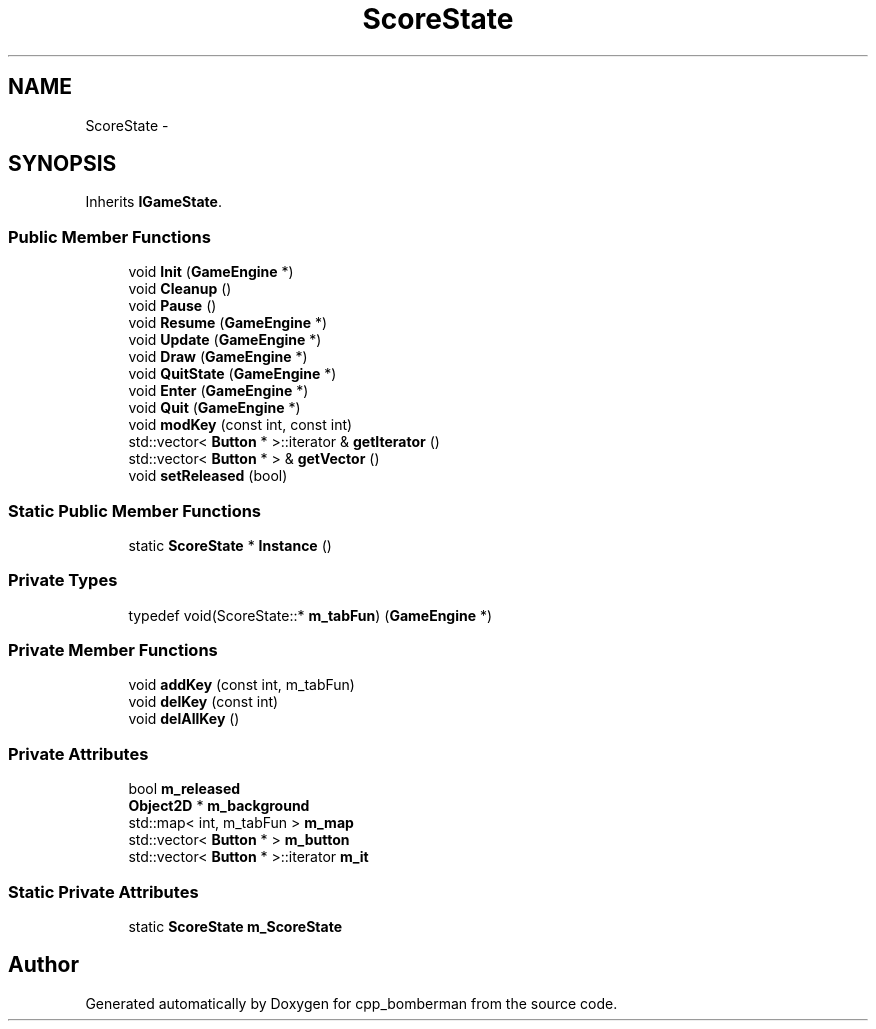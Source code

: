 .TH "ScoreState" 3 "Tue Jun 9 2015" "Version 0.53" "cpp_bomberman" \" -*- nroff -*-
.ad l
.nh
.SH NAME
ScoreState \- 
.SH SYNOPSIS
.br
.PP
.PP
Inherits \fBIGameState\fP\&.
.SS "Public Member Functions"

.in +1c
.ti -1c
.RI "void \fBInit\fP (\fBGameEngine\fP *)"
.br
.ti -1c
.RI "void \fBCleanup\fP ()"
.br
.ti -1c
.RI "void \fBPause\fP ()"
.br
.ti -1c
.RI "void \fBResume\fP (\fBGameEngine\fP *)"
.br
.ti -1c
.RI "void \fBUpdate\fP (\fBGameEngine\fP *)"
.br
.ti -1c
.RI "void \fBDraw\fP (\fBGameEngine\fP *)"
.br
.ti -1c
.RI "void \fBQuitState\fP (\fBGameEngine\fP *)"
.br
.ti -1c
.RI "void \fBEnter\fP (\fBGameEngine\fP *)"
.br
.ti -1c
.RI "void \fBQuit\fP (\fBGameEngine\fP *)"
.br
.ti -1c
.RI "void \fBmodKey\fP (const int, const int)"
.br
.ti -1c
.RI "std::vector< \fBButton\fP * >::iterator & \fBgetIterator\fP ()"
.br
.ti -1c
.RI "std::vector< \fBButton\fP * > & \fBgetVector\fP ()"
.br
.ti -1c
.RI "void \fBsetReleased\fP (bool)"
.br
.in -1c
.SS "Static Public Member Functions"

.in +1c
.ti -1c
.RI "static \fBScoreState\fP * \fBInstance\fP ()"
.br
.in -1c
.SS "Private Types"

.in +1c
.ti -1c
.RI "typedef void(ScoreState::* \fBm_tabFun\fP) (\fBGameEngine\fP *)"
.br
.in -1c
.SS "Private Member Functions"

.in +1c
.ti -1c
.RI "void \fBaddKey\fP (const int, m_tabFun)"
.br
.ti -1c
.RI "void \fBdelKey\fP (const int)"
.br
.ti -1c
.RI "void \fBdelAllKey\fP ()"
.br
.in -1c
.SS "Private Attributes"

.in +1c
.ti -1c
.RI "bool \fBm_released\fP"
.br
.ti -1c
.RI "\fBObject2D\fP * \fBm_background\fP"
.br
.ti -1c
.RI "std::map< int, m_tabFun > \fBm_map\fP"
.br
.ti -1c
.RI "std::vector< \fBButton\fP * > \fBm_button\fP"
.br
.ti -1c
.RI "std::vector< \fBButton\fP * >::iterator \fBm_it\fP"
.br
.in -1c
.SS "Static Private Attributes"

.in +1c
.ti -1c
.RI "static \fBScoreState\fP \fBm_ScoreState\fP"
.br
.in -1c

.SH "Author"
.PP 
Generated automatically by Doxygen for cpp_bomberman from the source code\&.
